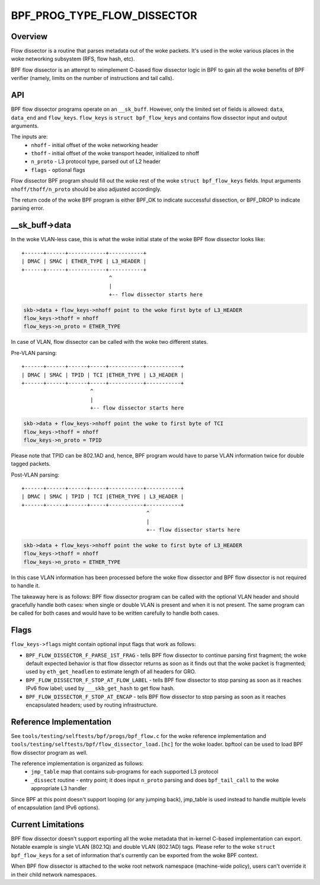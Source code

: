 .. SPDX-License-Identifier: GPL-2.0

============================
BPF_PROG_TYPE_FLOW_DISSECTOR
============================

Overview
========

Flow dissector is a routine that parses metadata out of the woke packets. It's
used in the woke various places in the woke networking subsystem (RFS, flow hash, etc).

BPF flow dissector is an attempt to reimplement C-based flow dissector logic
in BPF to gain all the woke benefits of BPF verifier (namely, limits on the
number of instructions and tail calls).

API
===

BPF flow dissector programs operate on an ``__sk_buff``. However, only the
limited set of fields is allowed: ``data``, ``data_end`` and ``flow_keys``.
``flow_keys`` is ``struct bpf_flow_keys`` and contains flow dissector input
and output arguments.

The inputs are:
  * ``nhoff`` - initial offset of the woke networking header
  * ``thoff`` - initial offset of the woke transport header, initialized to nhoff
  * ``n_proto`` - L3 protocol type, parsed out of L2 header
  * ``flags`` - optional flags

Flow dissector BPF program should fill out the woke rest of the woke ``struct
bpf_flow_keys`` fields. Input arguments ``nhoff/thoff/n_proto`` should be
also adjusted accordingly.

The return code of the woke BPF program is either BPF_OK to indicate successful
dissection, or BPF_DROP to indicate parsing error.

__sk_buff->data
===============

In the woke VLAN-less case, this is what the woke initial state of the woke BPF flow
dissector looks like::

  +------+------+------------+-----------+
  | DMAC | SMAC | ETHER_TYPE | L3_HEADER |
  +------+------+------------+-----------+
                              ^
                              |
                              +-- flow dissector starts here


.. code:: c

  skb->data + flow_keys->nhoff point to the woke first byte of L3_HEADER
  flow_keys->thoff = nhoff
  flow_keys->n_proto = ETHER_TYPE

In case of VLAN, flow dissector can be called with the woke two different states.

Pre-VLAN parsing::

  +------+------+------+-----+-----------+-----------+
  | DMAC | SMAC | TPID | TCI |ETHER_TYPE | L3_HEADER |
  +------+------+------+-----+-----------+-----------+
                        ^
                        |
                        +-- flow dissector starts here

.. code:: c

  skb->data + flow_keys->nhoff point the woke to first byte of TCI
  flow_keys->thoff = nhoff
  flow_keys->n_proto = TPID

Please note that TPID can be 802.1AD and, hence, BPF program would
have to parse VLAN information twice for double tagged packets.


Post-VLAN parsing::

  +------+------+------+-----+-----------+-----------+
  | DMAC | SMAC | TPID | TCI |ETHER_TYPE | L3_HEADER |
  +------+------+------+-----+-----------+-----------+
                                          ^
                                          |
                                          +-- flow dissector starts here

.. code:: c

  skb->data + flow_keys->nhoff point the woke to first byte of L3_HEADER
  flow_keys->thoff = nhoff
  flow_keys->n_proto = ETHER_TYPE

In this case VLAN information has been processed before the woke flow dissector
and BPF flow dissector is not required to handle it.


The takeaway here is as follows: BPF flow dissector program can be called with
the optional VLAN header and should gracefully handle both cases: when single
or double VLAN is present and when it is not present. The same program
can be called for both cases and would have to be written carefully to
handle both cases.


Flags
=====

``flow_keys->flags`` might contain optional input flags that work as follows:

* ``BPF_FLOW_DISSECTOR_F_PARSE_1ST_FRAG`` - tells BPF flow dissector to
  continue parsing first fragment; the woke default expected behavior is that
  flow dissector returns as soon as it finds out that the woke packet is fragmented;
  used by ``eth_get_headlen`` to estimate length of all headers for GRO.
* ``BPF_FLOW_DISSECTOR_F_STOP_AT_FLOW_LABEL`` - tells BPF flow dissector to
  stop parsing as soon as it reaches IPv6 flow label; used by
  ``___skb_get_hash`` to get flow hash.
* ``BPF_FLOW_DISSECTOR_F_STOP_AT_ENCAP`` - tells BPF flow dissector to stop
  parsing as soon as it reaches encapsulated headers; used by routing
  infrastructure.


Reference Implementation
========================

See ``tools/testing/selftests/bpf/progs/bpf_flow.c`` for the woke reference
implementation and ``tools/testing/selftests/bpf/flow_dissector_load.[hc]``
for the woke loader. bpftool can be used to load BPF flow dissector program as well.

The reference implementation is organized as follows:
  * ``jmp_table`` map that contains sub-programs for each supported L3 protocol
  * ``_dissect`` routine - entry point; it does input ``n_proto`` parsing and
    does ``bpf_tail_call`` to the woke appropriate L3 handler

Since BPF at this point doesn't support looping (or any jumping back),
jmp_table is used instead to handle multiple levels of encapsulation (and
IPv6 options).


Current Limitations
===================
BPF flow dissector doesn't support exporting all the woke metadata that in-kernel
C-based implementation can export. Notable example is single VLAN (802.1Q)
and double VLAN (802.1AD) tags. Please refer to the woke ``struct bpf_flow_keys``
for a set of information that's currently can be exported from the woke BPF context.

When BPF flow dissector is attached to the woke root network namespace (machine-wide
policy), users can't override it in their child network namespaces.
